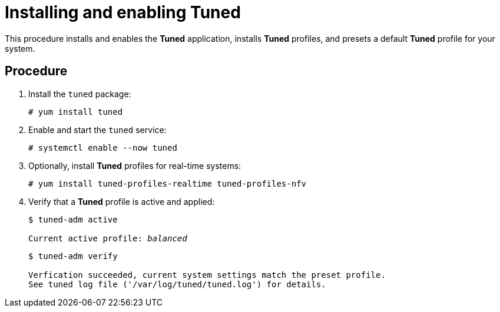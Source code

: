 [id="installing-and-enabling-tuned_{context}"]
= Installing and enabling Tuned

This procedure installs and enables the *Tuned* application, installs *Tuned* profiles, and presets a default *Tuned* profile for your system.

// [discrete]
// == Prerequisites
// 
// * A bulleted list of conditions that must be satisfied before the user starts following this assembly.
// * You can also link to other modules or assemblies the user must follow before starting this assembly.
// * Delete the section title and bullets if the assembly has no prerequisites.

[discrete]
== Procedure

. Install the [package]`tuned` package:
+
----
# yum install tuned
----

. Enable and start the `tuned` service:
+
----
# systemctl enable --now tuned
----

. Optionally, install *Tuned* profiles for real-time systems:
+
----
# yum install tuned-profiles-realtime tuned-profiles-nfv
----

. Verify that a *Tuned* profile is active and applied:
+
[subs=+quotes]
----
$ tuned-adm active

Current active profile: [replaceable]_balanced_
----
+
----
$ tuned-adm verify

Verfication succeeded, current system settings match the preset profile.
See tuned log file ('/var/log/tuned/tuned.log') for details.
----


// [discrete]
// == Additional resources
// 
// * The `tuned-adm(8)` man page.

